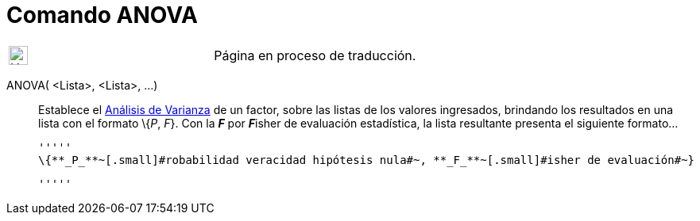 = Comando ANOVA
:page-en: commands/ANOVA
ifdef::env-github[:imagesdir: /es/modules/ROOT/assets/images]

[width="100%",cols="50%,50%",]
|===
a|
image:24px-UnderConstruction.png[UnderConstruction.png,width=24,height=24]

|Página en proceso de traducción.
|===

ANOVA( <Lista>, <Lista>, ...)::
  Establece el https://en.wikipedia.org/wiki/es:An%C3%A1lisis_de_la_varianza[Análisis de Varianza] de un factor, sobre
  las listas de los valores ingresados, brindando los resultados en una lista con el formato \{_P_, _F_}.
  Con la *_F_* por **_F_**isher de evaluación estadística, la lista resultante presenta el siguiente formato...

  '''''
  \{**_P_**~[.small]#robabilidad veracidad hipótesis nula#~, **_F_**~[.small]#isher de evaluación#~}

  '''''
